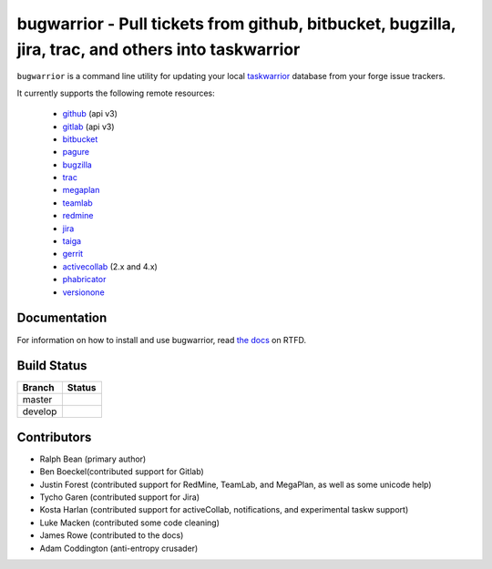 bugwarrior - Pull tickets from github, bitbucket, bugzilla, jira, trac, and others into taskwarrior
===================================================================================================

.. split here

``bugwarrior`` is a command line utility for updating your local `taskwarrior <http://taskwarrior.org>`_ database from your forge issue trackers.

It currently supports the following remote resources:

 - `github <https://github.com>`_ (api v3)
 - `gitlab <https://gitlab.com>`_ (api v3)
 - `bitbucket <https://bitbucket.org>`_
 - `pagure <https://pagure.io/>`_
 - `bugzilla <https://www.bugzilla.org/>`_
 - `trac <https://trac.edgewall.org/>`_
 - `megaplan <https://www.megaplan.ru/>`_
 - `teamlab <https://www.teamlab.com/>`_
 - `redmine <https://www.redmine.org/>`_
 - `jira <https://www.atlassian.com/software/jira/overview>`_
 - `taiga <https://taiga.io>`_
 - `gerrit <https://www.gerritcodereview.com/>`_
 - `activecollab <https://www.activecollab.com>`_ (2.x and 4.x)
 - `phabricator <http://phabricator.org/>`_
 - `versionone <http://www.versionone.com/>`_

Documentation
-------------

For information on how to install and use bugwarrior, read `the docs
<https://bugwarrior.readthedocs.org>`_ on RTFD.

Build Status
------------

.. |master| image:: https://secure.travis-ci.org/ralphbean/bugwarrior.png?branch=master
   :alt: Build Status - master branch
   :target: https://travis-ci.org/#!/ralphbean/bugwarrior

.. |develop| image:: https://secure.travis-ci.org/ralphbean/bugwarrior.png?branch=develop
   :alt: Build Status - develop branch
   :target: https://travis-ci.org/#!/ralphbean/bugwarrior

+----------+-----------+
| Branch   | Status    |
+==========+===========+
| master   | |master|  |
+----------+-----------+
| develop  | |develop| |
+----------+-----------+


Contributors
------------

- Ralph Bean (primary author)
- Ben Boeckel(contributed support for Gitlab)
- Justin Forest (contributed support for RedMine, TeamLab, and MegaPlan, as
  well as some unicode help)
- Tycho Garen (contributed support for Jira)
- Kosta Harlan (contributed support for activeCollab, notifications,
  and experimental taskw support)
- Luke Macken (contributed some code cleaning)
- James Rowe (contributed to the docs)
- Adam Coddington (anti-entropy crusader)

